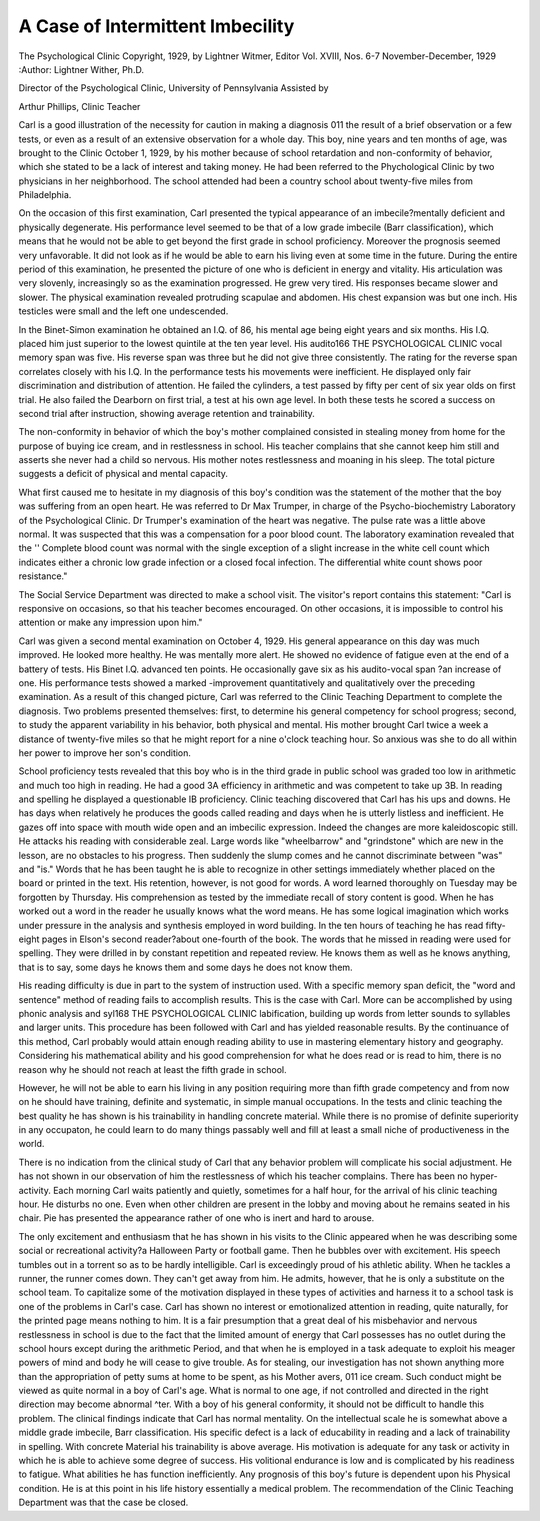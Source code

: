 A Case of Intermittent Imbecility
=================================

The Psychological Clinic
Copyright, 1929, by Lightner Witmer, Editor
Vol. XVIII, Nos. 6-7
November-December, 1929
:Author: Lightner Wither, Ph.D.

Director of the Psychological Clinic, University of Pennsylvania
Assisted by

Arthur Phillips, Clinic Teacher

Carl is a good illustration of the necessity for caution in making
a diagnosis 011 the result of a brief observation or a few tests, or even
as a result of an extensive observation for a whole day.
This boy, nine years and ten months of age, was brought to the
Clinic October 1, 1929, by his mother because of school retardation
and non-conformity of behavior, which she stated to be a lack of
interest and taking money. He had been referred to the Phychological Clinic by two physicians in her neighborhood. The school
attended had been a country school about twenty-five miles from
Philadelphia.

On the occasion of this first examination, Carl presented the typical appearance of an imbecile?mentally deficient and physically
degenerate. His performance level seemed to be that of a low grade
imbecile (Barr classification), which means that he would not be
able to get beyond the first grade in school proficiency. Moreover
the prognosis seemed very unfavorable. It did not look as if he
would be able to earn his living even at some time in the future.
During the entire period of this examination, he presented the
picture of one who is deficient in energy and vitality. His articulation was very slovenly, increasingly so as the examination progressed.
He grew very tired. His responses became slower and slower.
The physical examination revealed protruding scapulae and abdomen. His chest expansion was but one inch. His testicles were
small and the left one undescended.

In the Binet-Simon examination he obtained an I.Q. of 86, his
mental age being eight years and six months. His I.Q. placed him
just superior to the lowest quintile at the ten year level. His audito166 THE PSYCHOLOGICAL CLINIC
vocal memory span was five. His reverse span was three but he
did not give three consistently. The rating for the reverse span
correlates closely with his I.Q. In the performance tests his movements were inefficient. He displayed only fair discrimination and
distribution of attention. He failed the cylinders, a test passed
by fifty per cent of six year olds on first trial. He also failed the
Dearborn on first trial, a test at his own age level. In both these
tests he scored a success on second trial after instruction, showing
average retention and trainability.

The non-conformity in behavior of which the boy's mother complained consisted in stealing money from home for the purpose of
buying ice cream, and in restlessness in school. His teacher complains that she cannot keep him still and asserts she never had a
child so nervous. His mother notes restlessness and moaning in his
sleep. The total picture suggests a deficit of physical and mental
capacity.

What first caused me to hesitate in my diagnosis of this boy's
condition was the statement of the mother that the boy was suffering
from an open heart. He was referred to Dr Max Trumper, in charge
of the Psycho-biochemistry Laboratory of the Psychological Clinic.
Dr Trumper's examination of the heart was negative. The pulse
rate was a little above normal. It was suspected that this was a
compensation for a poor blood count. The laboratory examination
revealed that the '' Complete blood count was normal with the single
exception of a slight increase in the white cell count which indicates
either a chronic low grade infection or a closed focal infection. The
differential white count shows poor resistance."

The Social Service Department was directed to make a school
visit. The visitor's report contains this statement: "Carl is responsive on occasions, so that his teacher becomes encouraged. On
other occasions, it is impossible to control his attention or make any
impression upon him."

Carl was given a second mental examination on October 4, 1929.
His general appearance on this day was much improved. He looked
more healthy. He was mentally more alert. He showed no evidence
of fatigue even at the end of a battery of tests. His Binet I.Q. advanced ten points. He occasionally gave six as his audito-vocal span
?an increase of one. His performance tests showed a marked -improvement quantitatively and qualitatively over the preceding examination.
As a result of this changed picture, Carl was referred to the Clinic
Teaching Department to complete the diagnosis. Two problems
presented themselves: first, to determine his general competency for
school progress; second, to study the apparent variability in his
behavior, both physical and mental. His mother brought Carl twice
a week a distance of twenty-five miles so that he might report for a
nine o'clock teaching hour. So anxious was she to do all within her
power to improve her son's condition.

School proficiency tests revealed that this boy who is in the third
grade in public school was graded too low in arithmetic and much
too high in reading. He had a good 3A efficiency in arithmetic
and was competent to take up 3B. In reading and spelling he displayed a questionable IB proficiency.
Clinic teaching discovered that Carl has his ups and downs. He
has days when relatively he produces the goods called reading and
days when he is utterly listless and inefficient. He gazes off into
space with mouth wide open and an imbecilic expression. Indeed
the changes are more kaleidoscopic still. He attacks his reading
with considerable zeal. Large words like "wheelbarrow" and
"grindstone" which are new in the lesson, are no obstacles to his
progress. Then suddenly the slump comes and he cannot discriminate between "was" and "is."
Words that he has been taught he is able to recognize in other
settings immediately whether placed on the board or printed in
the text. His retention, however, is not good for words. A word
learned thoroughly on Tuesday may be forgotten by Thursday.
His comprehension as tested by the immediate recall of story content is good. When he has worked out a word in the reader he usually knows what the word means. He has some logical imagination
which works under pressure in the analysis and synthesis employed
in word building. In the ten hours of teaching he has read fifty-eight
pages in Elson's second reader?about one-fourth of the book.
The words that he missed in reading were used for spelling.
They were drilled in by constant repetition and repeated review.
He knows them as well as he knows anything, that is to say, some
days he knows them and some days he does not know them.

His reading difficulty is due in part to the system of instruction
used. With a specific memory span deficit, the "word and sentence"
method of reading fails to accomplish results. This is the case with
Carl. More can be accomplished by using phonic analysis and syl168 THE PSYCHOLOGICAL CLINIC
labification, building up words from letter sounds to syllables and
larger units. This procedure has been followed with Carl and has
yielded reasonable results. By the continuance of this method, Carl
probably would attain enough reading ability to use in mastering elementary history and geography. Considering his mathematical
ability and his good comprehension for what he does read or is read
to him, there is no reason why he should not reach at least the fifth
grade in school.

However, he will not be able to earn his living in any position
requiring more than fifth grade competency and from now on he
should have training, definite and systematic, in simple manual occupations. In the tests and clinic teaching the best quality he has
shown is his trainability in handling concrete material. While
there is no promise of definite superiority in any occupaton, he could
learn to do many things passably well and fill at least a small niche
of productiveness in the world.

There is no indication from the clinical study of Carl that any
behavior problem will complicate his social adjustment. He has not
shown in our observation of him the restlessness of which his teacher
complains. There has been no hyper-activity. Each morning Carl
waits patiently and quietly, sometimes for a half hour, for the arrival of his clinic teaching hour. He disturbs no one. Even when
other children are present in the lobby and moving about he remains
seated in his chair. Pie has presented the appearance rather of
one who is inert and hard to arouse.

The only excitement and enthusiasm that he has shown in his
visits to the Clinic appeared when he was describing some social
or recreational activity?a Halloween Party or football game. Then
he bubbles over with excitement. His speech tumbles out in a torrent so as to be hardly intelligible. Carl is exceedingly proud of his
athletic ability. When he tackles a runner, the runner comes down.
They can't get away from him. He admits, however, that he is only
a substitute on the school team. To capitalize some of the motivation displayed in these types of activities and harness it to a school
task is one of the problems in Carl's case. Carl has shown no interest
or emotionalized attention in reading, quite naturally, for the
printed page means nothing to him. It is a fair presumption that
a great deal of his misbehavior and nervous restlessness in school is
due to the fact that the limited amount of energy that Carl possesses
has no outlet during the school hours except during the arithmetic
Period, and that when he is employed in a task adequate to exploit
his meager powers of mind and body he will cease to give trouble.
As for stealing, our investigation has not shown anything more
than the appropriation of petty sums at home to be spent, as his
Mother avers, 011 ice cream. Such conduct might be viewed as quite
normal in a boy of Carl's age. What is normal to one age, if not
controlled and directed in the right direction may become abnormal
^ter. With a boy of his general conformity, it should not be difficult to handle this problem.
The clinical findings indicate that Carl has normal mentality.
On the intellectual scale he is somewhat above a middle grade imbecile, Barr classification. His specific defect is a lack of educability
in reading and a lack of trainability in spelling. With concrete
Material his trainability is above average. His motivation is adequate for any task or activity in which he is able to achieve some
degree of success. His volitional endurance is low and is complicated
by his readiness to fatigue. What abilities he has function inefficiently. Any prognosis of this boy's future is dependent upon his
Physical condition. He is at this point in his life history essentially
a medical problem. The recommendation of the Clinic Teaching Department was that the case be closed.
